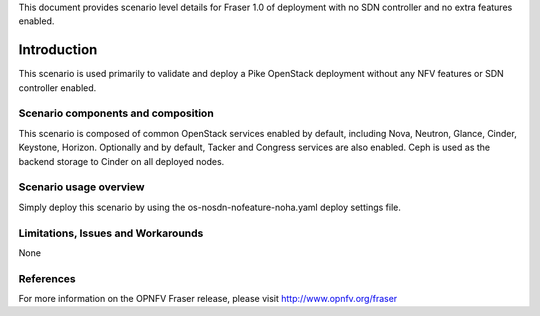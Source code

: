.. This work is licensed under a Creative Commons Attribution 4.0 International License.
.. http://creativecommons.org/licenses/by/4.0
.. (c) <optionally add copywriters name>

This document provides scenario level details for Fraser 1.0 of
deployment with no SDN controller and no extra features enabled.

============
Introduction
============

This scenario is used primarily to validate and deploy a Pike OpenStack
deployment without any NFV features or SDN controller enabled.

Scenario components and composition
===================================

This scenario is composed of common OpenStack services enabled by default,
including Nova, Neutron, Glance, Cinder, Keystone, Horizon.  Optionally and
by default, Tacker and Congress services are also enabled.  Ceph is used as
the backend storage to Cinder on all deployed nodes.


Scenario usage overview
=======================

Simply deploy this scenario by using the os-nosdn-nofeature-noha.yaml deploy
settings file.

Limitations, Issues and Workarounds
===================================

None

References
==========

For more information on the OPNFV Fraser release, please visit
http://www.opnfv.org/fraser

